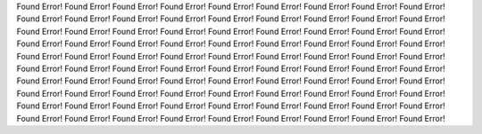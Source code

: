 Found Error!
Found Error!
Found Error!
Found Error!
Found Error!
Found Error!
Found Error!
Found Error!
Found Error!
Found Error!
Found Error!
Found Error!
Found Error!
Found Error!
Found Error!
Found Error!
Found Error!
Found Error!
Found Error!
Found Error!
Found Error!
Found Error!
Found Error!
Found Error!
Found Error!
Found Error!
Found Error!
Found Error!
Found Error!
Found Error!
Found Error!
Found Error!
Found Error!
Found Error!
Found Error!
Found Error!
Found Error!
Found Error!
Found Error!
Found Error!
Found Error!
Found Error!
Found Error!
Found Error!
Found Error!
Found Error!
Found Error!
Found Error!
Found Error!
Found Error!
Found Error!
Found Error!
Found Error!
Found Error!
Found Error!
Found Error!
Found Error!
Found Error!
Found Error!
Found Error!
Found Error!
Found Error!
Found Error!
Found Error!
Found Error!
Found Error!
Found Error!
Found Error!
Found Error!
Found Error!
Found Error!
Found Error!
Found Error!
Found Error!
Found Error!
Found Error!
Found Error!
Found Error!
Found Error!
Found Error!
Found Error!
Found Error!
Found Error!
Found Error!
Found Error!
Found Error!
Found Error!
Found Error!
Found Error!
Found Error!
